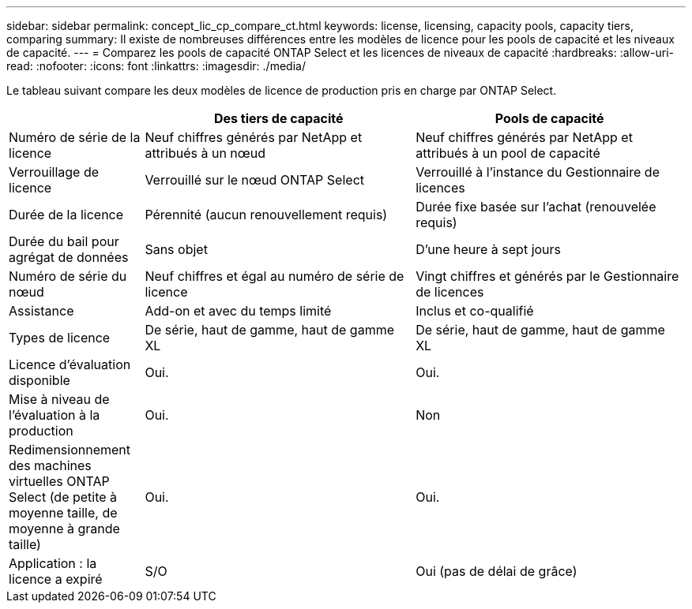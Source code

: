 ---
sidebar: sidebar 
permalink: concept_lic_cp_compare_ct.html 
keywords: license, licensing, capacity pools, capacity tiers, comparing 
summary: Il existe de nombreuses différences entre les modèles de licence pour les pools de capacité et les niveaux de capacité. 
---
= Comparez les pools de capacité ONTAP Select et les licences de niveaux de capacité
:hardbreaks:
:allow-uri-read: 
:nofooter: 
:icons: font
:linkattrs: 
:imagesdir: ./media/


[role="lead"]
Le tableau suivant compare les deux modèles de licence de production pris en charge par ONTAP Select.

[cols="20,40,40"]
|===
|  | Des tiers de capacité | Pools de capacité 


| Numéro de série de la licence | Neuf chiffres générés par NetApp et attribués à un nœud | Neuf chiffres générés par NetApp et attribués à un pool de capacité 


| Verrouillage de licence | Verrouillé sur le nœud ONTAP Select | Verrouillé à l'instance du Gestionnaire de licences 


| Durée de la licence | Pérennité (aucun renouvellement requis) | Durée fixe basée sur l'achat (renouvelée requis) 


| Durée du bail pour agrégat de données | Sans objet | D'une heure à sept jours 


| Numéro de série du nœud | Neuf chiffres et égal au numéro de série de licence | Vingt chiffres et générés par le Gestionnaire de licences 


| Assistance | Add-on et avec du temps limité | Inclus et co-qualifié 


| Types de licence | De série, haut de gamme, haut de gamme XL | De série, haut de gamme, haut de gamme XL 


| Licence d'évaluation disponible | Oui. | Oui. 


| Mise à niveau de l'évaluation à la production | Oui. | Non 


| Redimensionnement des machines virtuelles ONTAP Select (de petite à moyenne taille, de moyenne à grande taille) | Oui. | Oui. 


| Application : la licence a expiré | S/O | Oui (pas de délai de grâce) 
|===